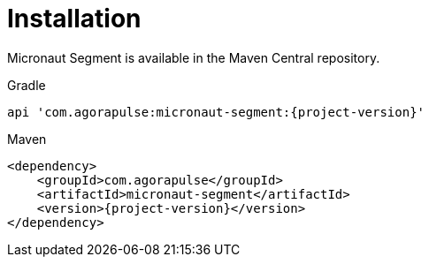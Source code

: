 
[[_installation_]]
= Installation

Micronaut Segment is available in the Maven Central repository.

[source,indent=0,role="primary",subs='verbatim,attributes']
.Gradle
----
api 'com.agorapulse:micronaut-segment:{project-version}'
----

[source,xml,indent=0,role="secondary",subs='verbatim,attributes']
.Maven
----
<dependency>
    <groupId>com.agorapulse</groupId>
    <artifactId>micronaut-segment</artifactId>
    <version>{project-version}</version>
</dependency>
----
